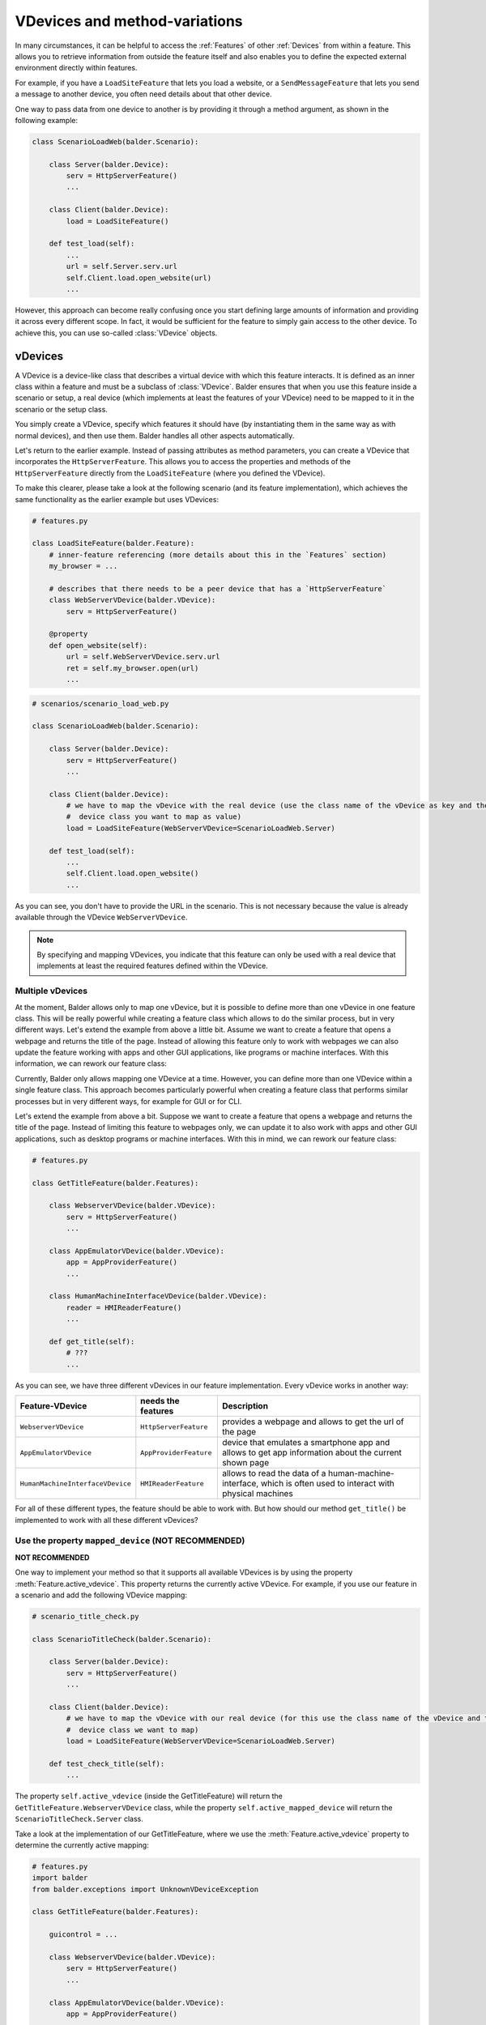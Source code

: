 VDevices and method-variations
******************************

In many circumstances, it can be helpful to access the :ref:`Features` of other :ref:`Devices` from within a feature.
This allows you to retrieve information from outside the feature itself and also enables you to define the expected
external environment directly within features.

For example, if you have a ``LoadSiteFeature`` that lets you load a website, or a ``SendMessageFeature`` that lets you
send a message to another device, you often need details about that other device.

One way to pass data from one device to another is by providing it through a method argument, as shown in the following
example:

.. code-block:: python

    class ScenarioLoadWeb(balder.Scenario):

        class Server(balder.Device):
            serv = HttpServerFeature()
            ...

        class Client(balder.Device):
            load = LoadSiteFeature()

        def test_load(self):
            ...
            url = self.Server.serv.url
            self.Client.load.open_website(url)
            ...

However, this approach can become really confusing once you start defining large amounts of information and providing
it across every different scope. In fact, it would be sufficient for the feature to simply gain access to the other
device. To achieve this, you can use so-called :class:`VDevice` objects.

vDevices
========

A VDevice is a device-like class that describes a virtual device with which this feature interacts. It is defined as an
inner class within a feature and must be a subclass of :class:`VDevice`. Balder ensures that when you use this feature
inside a scenario or setup, a real device (which implements at least the features of your VDevice) need to be
mapped to it in the scenario or the setup class.

You simply create a VDevice, specify which features it should have (by instantiating them in the same way as with
normal devices), and then use them. Balder handles all other aspects automatically.

Let's return to the earlier example. Instead of passing attributes as method parameters, you can create a VDevice that
incorporates the ``HttpServerFeature``. This allows you to access the properties and methods of the
``HttpServerFeature`` directly from the ``LoadSiteFeature`` (where you defined the VDevice).

To make this clearer, please take a look at the following scenario (and its feature implementation), which achieves the
same functionality as the earlier example but uses VDevices:

.. code-block:: python

    # features.py

    class LoadSiteFeature(balder.Feature):
        # inner-feature referencing (more details about this in the `Features` section)
        my_browser = ...

        # describes that there needs to be a peer device that has a `HttpServerFeature`
        class WebServerVDevice(balder.VDevice):
            serv = HttpServerFeature()

        @property
        def open_website(self):
            url = self.WebServerVDevice.serv.url
            ret = self.my_browser.open(url)
            ...


.. code-block:: python

    # scenarios/scenario_load_web.py

    class ScenarioLoadWeb(balder.Scenario):

        class Server(balder.Device):
            serv = HttpServerFeature()
            ...

        class Client(balder.Device):
            # we have to map the vDevice with the real device (use the class name of the vDevice as key and the
            #  device class you want to map as value)
            load = LoadSiteFeature(WebServerVDevice=ScenarioLoadWeb.Server)

        def test_load(self):
            ...
            self.Client.load.open_website()
            ...

As you can see, you don't have to provide the URL in the scenario. This is not necessary because the value is already
available through the VDevice ``WebServerVDevice``.

.. note::
    By specifying and mapping VDevices, you indicate that this feature can only be used with a real device that
    implements at least the required features defined within the VDevice.

Multiple vDevices
-----------------

At the moment, Balder allows only to map one vDevice, but it is possible to define more than one vDevice in one feature class. This
will be really powerful while creating a feature class which allows to do the similar process, but in very different
ways. Let's extend the example from above a little bit. Assume we want to create a feature that opens a webpage and
returns the title of the page. Instead of allowing this feature only to work with webpages we can also update the
feature working with apps and other GUI applications, like programs or machine interfaces. With this information,
we can rework our feature class:

Currently, Balder only allows mapping one VDevice at a time. However, you can define more than one VDevice within a
single feature class. This approach becomes particularly powerful when creating a feature class that performs similar
processes but in very different ways, for example for GUI or for CLI.

Let's extend the example from above a bit. Suppose we want to create a feature that opens a webpage and returns the
title of the page. Instead of limiting this feature to webpages only, we can update it to also work with apps and other
GUI applications, such as desktop programs or machine interfaces. With this in mind, we can rework our feature class:

.. code-block:: python

    # features.py

    class GetTitleFeature(balder.Features):

        class WebserverVDevice(balder.VDevice):
            serv = HttpServerFeature()
            ...

        class AppEmulatorVDevice(balder.VDevice):
            app = AppProviderFeature()
            ...

        class HumanMachineInterfaceVDevice(balder.VDevice):
            reader = HMIReaderFeature()
            ...

        def get_title(self):
            # ???
            ...

As you can see, we have three different vDevices in our feature implementation. Every vDevice works in another way:

+----------------------------------+------------------------+----------------------------------------------------------+
| Feature-VDevice                  | needs the features     | Description                                              |
+==================================+========================+==========================================================+
| ``WebserverVDevice``             | ``HttpServerFeature``  | provides a webpage and allows to get the url of the page |
+----------------------------------+------------------------+----------------------------------------------------------+
| ``AppEmulatorVDevice``           | ``AppProviderFeature`` | device that emulates a smartphone app and allows to get  |
|                                  |                        | app information about the current shown page             |
+----------------------------------+------------------------+----------------------------------------------------------+
| ``HumanMachineInterfaceVDevice`` | ``HMIReaderFeature``   | allows to read the data of a human-machine-interface,    |
|                                  |                        | which is often used to interact with physical machines   |
+----------------------------------+------------------------+----------------------------------------------------------+

For all of these different types, the feature should be able to work with. But how should our method ``get_title()`` be
implemented to work with all these different vDevices?

Use the property ``mapped_device`` (NOT RECOMMENDED)
----------------------------------------------------

**NOT RECOMMENDED**

One way to implement your method so that it supports all available VDevices is by using the property
:meth:`Feature.active_vdevice`. This property returns the currently active VDevice. For example, if you use our feature
in a scenario and add the following VDevice mapping:

.. code-block:: python

    # scenario_title_check.py

    class ScenarioTitleCheck(balder.Scenario):

        class Server(balder.Device):
            serv = HttpServerFeature()
            ...

        class Client(balder.Device):
            # we have to map the vDevice with our real device (for this use the class name of the vDevice and the
            #  device class we want to map)
            load = LoadSiteFeature(WebServerVDevice=ScenarioLoadWeb.Server)

        def test_check_title(self):
            ...

The property ``self.active_vdevice`` (inside the GetTitleFeature) will return the ``GetTitleFeature.WebserverVDevice``
class, while the property ``self.active_mapped_device`` will return the ``ScenarioTitleCheck.Server`` class.

Take a look at the implementation of our GetTitleFeature, where we use the :meth:`Feature.active_vdevice` property
to determine the currently active mapping:

.. code-block:: python

    # features.py
    import balder
    from balder.exceptions import UnknownVDeviceException

    class GetTitleFeature(balder.Features):

        guicontrol = ...

        class WebserverVDevice(balder.VDevice):
            serv = HttpServerFeature()
            ...

        class AppEmulatorVDevice(balder.VDevice):
            app = AppProviderFeature()
            ...

        class HumanMachineInterfaceVDevice(balder.VDevice):
            reader = HMIReaderFeature()
            ...

        def get_title(self):

            if self.active_vdevice == self.WebserverVDevice:
                # do the stuff for the `WebserverVDevice`
                url = self.WebserverVDevice.serv.url
                self.guicontrol.open(url)
                return self.guicontrol.session.title
            elif self.active_vdevice == self.AppEmulatorVDevice:
                page_id = self.AppEmulatorVDevice.main_page_id
                self.guicontrol.open(page_id)
                return self.guicontrol.get_property('emulator::page_title')
            elif self.active_vdevice == self.HumanMachineInterfaceVDevice:
                self.guicontrol.start(self.HumanMachineInterfaceVDevice.power_on)
                return self.guicontrol.get_property('hmi::title')
            else:
                raise UnknownVDeviceException('unknown vDevice mapping was given')

Using method variations (RECOMMENDED)
=====================================

Another way to achieve the functionality described above is by using method variations. This allows you to define a
method multiple times, decorating each version with the ``@for_vdevice(..)`` decorator to bind it to a specific VDevice.
Balder will automatically select the correct method variation before executing the fixture or the test case.

The example from before becomes much clearer when using method variations:

.. code-block:: python

    # features.py
    import balder
    from balder.exceptions import UnknownVDeviceException

    class GetTitleFeature(balder.Features):

        guicontrol = ...

        class WebserverVDevice(balder.VDevice):
            serv = HttpServerFeature()
            ...

        class AppEmulatorVDevice(balder.VDevice):
            app = AppProviderFeature()
            ...

        class HumanMachineInterfaceVDevice(balder.VDevice):
            reader = HMIReaderFeature()
            ...

        @balder.for_vdevice('WebserverVDevice', with_connections=balder.Connection())
        def get_title(self):
            # do the stuff for the `WebserverVDevice`
            url = self.WebserverVDevice.serv.url
            self.guicontrol.open(url)
            return self.guicontrol.session.title

        @balder.for_vdevice('AppEmulatorVDevice', with_connections=balder.Connection())
        def get_title(self):
            page_id = self.AppEmulatorVDevice.main_page_id
            self.guicontrol.open(page_id)
            return self.guicontrol.get_property('emulator::page_title')

        @balder.for_vdevice('HumanMachineInterfaceVDevice', with_connections=balder.Connection())
        def get_title(self):
            self.guicontrol.start(self.HumanMachineInterfaceVDevice.power_on)
            return self.guicontrol.get_property('hmi::title')

.. note::
    Sometimes, Python does not allow you to reference the type variable for VDevices directly. In such cases, you can
    use a string containing the name of the VDevice instead. Balder will automatically resolve this internally.

Depending on the currently mapped VDevice, Balder automatically calls the method variation that fits the current active
VDevice.

.. note::
    It is important that you only access the VDevices from within a method variation that is also decorated with the
    corresponding VDevice (using the ``@for_vdevice`` decorator). Otherwise Balder will raise an error.

Nested method variation calls
-----------------------------

Often, you may want to call other methods from within a method itself. You can do this freely. Balder will handle the
correct invocation of all methods in the feature, including nested calls.

Bind vDevice for connection-trees
=================================

You can further refine method variations by specifying a particular connection tree in the ``@balder.for_vdevice(..)``
decorator. This enables you to implement different method variations for specific connections, depending on the mapped
device and its connections to the device that owns the feature.

Method variations depending on connection-trees
-----------------------------------------------


Let's return to a simple scenario that involves only a single VDevice. The following scenario is defined to use a
connection with either a ``ConfirmableConnection`` or a ``NonConfirmableConnection``. A ConfirmableConnection means
that every message must be confirmed by the receiver, while a ``NonConfirmableConnection`` means that no such
confirmation is required. This scenario would look like the following snippet:

.. code-block:: python

    # scenario_title_check.py
    from lib.connections import ConfirmableConnection, NonConfirmableConnection
    from lib.scenario_features import SendFeature, RecvFeature

    class ScenarioSendMessage(balder.Scenario):

        class Receiver(balder.Device):
            recv = RecvFeature()

        @balder.connect(with_device=Receiver, over_connection=ConfirmableConnection | NonConfirmableConnection)
        class Sender(balder.Device):
            send = SendFeature(receiver=Receiver)

        def test_send_msg(self):
            SEND_TEXT = 'Hello World'
            self.Sender.send.send_msg(SEND_TEXT)
            assert self.Receiver.recv.get_last_message() == SEND_TEXT

Our ``SendFeature`` also supports both of these connection types. But we will need two different implementations for
``send()``. This would be implemented like shown below:

.. code-block:: python

    # features.py

    @balder.for_vdevice('Receiver', over_connection=ConfirmableConnection | NonConfirmableConnection)
    class SendFeature(balder.Feature):

        session = ...

        class Receiver(balder.VDevice):
            receiver = RecvFeature()

        @balder.for_vdevice('Receiver', ConfirmableConnection)
        def send(self, msg):
            session = self.session.start_new_session()
            session.establish(self.Receiver.address)
            session.write(msg)
            session.wait_for_confirmation()
            session.close()

        @balder.for_vdevice('Receiver', NonConfirmableConnection)
        def send(self, msg):
            session.send_message(self.Receiver.address, msg)

As you can see, you can define methods multiple times for different VDevices and / or different sub connection types.
Even though it is not clear which variation will be executed at the scenario level, so far it does not matter through
which connection the two devices are connected to each other. It is sufficient if the setup restricts this later.

For example, if we specify that our setup only supports an ``ConfirmableConnection``, Balder automatically knows which
method variation should be called.


What happens if we have multiple possibilities?
-----------------------------------------------

It is the responsibility of the feature developer to ensure that exactly one clear variation exists for every possible
VDevice and connection-tree constellation. To this end, Balder performs an initial check at the beginning of the
execution.

Instead of allowing illegal multiple method variations (such as multiple variations with independent OR connections),
Balder supports hierarchical method variations. This means you can provide different implementations for connection
trees of varying sizes. For example, if you have one method variation with a connection tree ``Tcp.based_on(Ethernet)``
and another with a single Ethernet, you naturally want to use the variation with the larger tree
(``Tcp.based_on(Ethernet)``). Theoretically, however, the smaller one could also match. In such cases, Balder first
sorts these trees hierarchically and checks if one is CONTAINED-IN another. If this hierarchical structure applies to
all method-variation candidates for a given variation, Balder allows execution and automatically selects the largest
one.

This approach ensures that, for every possible constellation, either only one method variation is implemented or all
connection-tree possibilities in the method variations are CONTAINED-IN each other. Otherwise, Balder will raise an
error during the collecting stage, making it impossible to execute the test session.

Class based for_vdevice
=======================

It is highly recommended to also provide a class-based ``@balder.for_vdevice(..)`` decorator. This makes it much easier
for users of the feature to understand what it is suitable for, since the **class-based decorator** precisely describes
the usable interface of the feature. To achieve this, you should define a ``@balder.for_vdevice(..)`` class decorator
for every VDevice you have:

.. code-block:: python

    # features.py
    import balder
    import balder.connections as conns
    from balder.exceptions import UnknownVDeviceException

    @balder.for_vdevice(WebserverVDevice, over_connection=conns.HttpConnection)
    @balder.for_vdevice(AppEmulatorVDevice) # allow every connection for this vDevice
    @balder.for_vdevice(HumanMachineInterfaceVDevice) # allow every connection for this vDevice
    class GetTitleFeature(balder.Features):

        guicontrol = ..

        class WebserverVDevice(balder.VDevice):
            serv = HttpServerFeature()
            ...

        class AppEmulatorVDevice(balder.VDevice):
            app = AppProviderFeature()
            ...

        class HumanMachineInterfaceVDevice(balder.VDevice):
            reader = HMIReaderFeature()
            ...

        ...

The **class-based decorator** always defines the possible VDevice mappings and the allowed connection trees between the
corresponding devices. Put simply, the class-based decorator describes the combined interface and constraints from all
the method variation decorators.

.. note::
    Balder automatically issues a warning if you have not specified a class-based ``@balder.for_vdevice(..)`` decorator
    for a defined VDevice, especially when there are method variations associated with it. This warning includes a
    suggestion for the appropriate class-based decorator.

.. warning::
    If you define a class-based decorator that specifies a smaller set of possibilities than those provided by the
    method variations, Balder will automatically restrict the method variations to align with the class-based decorator.
    In this case, Balder will issue a warning to inform you of the adjustment.